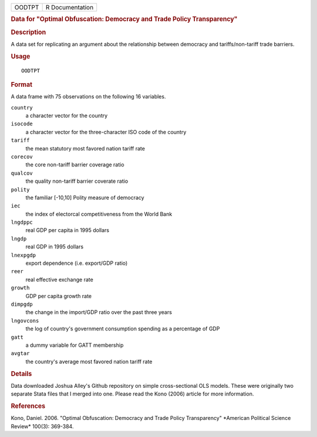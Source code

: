 .. container::

   ====== ===============
   OODTPT R Documentation
   ====== ===============

   .. rubric:: Data for "Optimal Obfuscation: Democracy and Trade Policy
      Transparency"
      :name: OODTPT

   .. rubric:: Description
      :name: description

   A data set for replicating an argument about the relationship between
   democracy and tariffs/non-tariff trade barriers.

   .. rubric:: Usage
      :name: usage

   ::

      OODTPT

   .. rubric:: Format
      :name: format

   A data frame with 75 observations on the following 16 variables.

   ``country``
      a character vector for the country

   ``isocode``
      a character vector for the three-character ISO code of the country

   ``tariff``
      the mean statutory most favored nation tariff rate

   ``corecov``
      the core non-tariff barrier coverage ratio

   ``qualcov``
      the quality non-tariff barrier coverate ratio

   ``polity``
      the familiar [-10,10] Polity measure of democracy

   ``iec``
      the index of electorcal competitiveness from the World Bank

   ``lngdppc``
      real GDP per capita in 1995 dollars

   ``lngdp``
      real GDP in 1995 dollars

   ``lnexpgdp``
      export dependence (i.e. export/GDP ratio)

   ``reer``
      real effective exchange rate

   ``growth``
      GDP per capita growth rate

   ``dimpgdp``
      the change in the import/GDP ratio over the past three years

   ``lngovcons``
      the log of country's government consumption spending as a
      percentage of GDP

   ``gatt``
      a dummy variable for GATT membership

   ``avgtar``
      the country's average most favored nation tariff rate

   .. rubric:: Details
      :name: details

   Data downloaded Joshua Alley's Github repository on simple
   cross-sectional OLS models. These were originally two separate Stata
   files that I merged into one. Please read the Kono (2006) article for
   more information.

   .. rubric:: References
      :name: references

   Kono, Daniel. 2006. "Optimal Obfuscation: Democracy and Trade Policy
   Transparency" \*American Political Science Review\* 100(3): 369-384.
